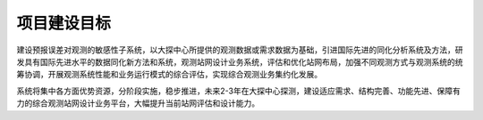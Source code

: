 项目建设目标
=============

建设预报误差对观测的敏感性子系统，以大探中心所提供的观测数据或需求数据为基础，引进国际先进的同化分析系统及方法，研发具有国际先进水平的数据同化新方法和系统，观测站网设计业务系统，评估和优化站网布局，加强不同观测方式与观测系统的统筹协调，开展观测系统性能和业务运行模式的综合评估，实现综合观测业务集约化发展。

系统将集中各方面优势资源，分阶段实施，稳步推进，未来2-3年在大探中心探测，建设适应需求、结构完善、功能先进、保障有力的综合观测站网设计业务平台，大幅提升当前站网评估和设计能力。

